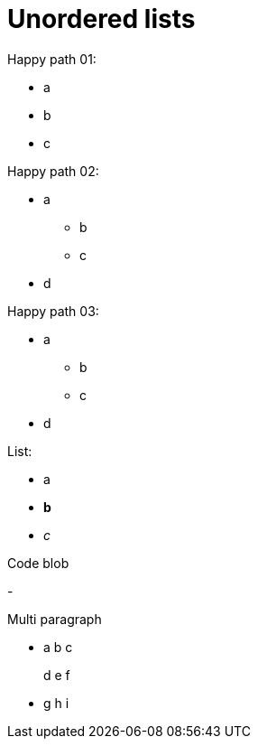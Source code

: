= Unordered lists

Happy path 01:

* a
* b
* c

Happy path 02:

* a
** b
** c
* d

Happy path 03:

* a
  ** b
 ** c
* d

List:

- a
- *b*
- _c_

Code blob

-

Multi paragraph

- a
b c
+
d e f

- g h i
